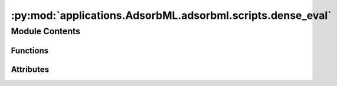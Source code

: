 :py:mod:`applications.AdsorbML.adsorbml.scripts.dense_eval`
===========================================================

.. py:module:: applications.AdsorbML.adsorbml.scripts.dense_eval

.. autoapi-nested-parse::

   AdsorbML evaluation script. This script expects the results-file to be
   organized in a very specific structure in order to evaluate successfully.

   Results are to be saved out in a dictionary pickle file, where keys are the
   `system_id` and the values are energies and compute information for a
   specified `config_id`. For each `config_id` that successfully passes the
   physical constraints defined in the manuscript, the following information must
   be provided:

       ml_energy: The ML predicted adsorption energy on that particular `config_id`.

       ml+dft_energy: The DFT adsorption energy (SP or RX) as evaluated on
       the predicted ML `config_id` structure. Do note use raw DFT energies,
       ensure these are referenced correctly. None if not available.

       scf_steps: Total number of SCF steps involved in determining the DFT
       adsorption energy on the predicted ML `config_id`. For relaxation
       methods (ML+RX), sum all SCF steps across all frames. 0 if not
       available.

       ionic_steps: Total number of ionic steps in determining the DFT
       adsorption energy on the predicted ML `config_id`. This will be 1 for
       single-point methods (ML+SP). 0 if not available.

   NOTE - It is possible that due to the required filtering of physical
   constraints, no configurations are valid for a particular `system_id`. In
   this case the  system or config id can be excluded entirely from the
   results file and will be treated as a failure point at evaluation time.

   e.g.
       {
           "6_1134_23":
               {
                   "rand11": {
                       "ml_energy": -1.234,
                       "ml+dft_energy": -1.456,
                       "scf_steps": 33,
                       "ionic_steps": 1,
                   },
                   "rand5": {
                       "ml_energy": -2.489,
                       "ml+dft_energy": -2.109,
                       "scf_steps": 16,
                       "ionic_steps": 1,
                   },
                   .
                   .
                   .
               },
           "7_6566_62" :
               {
                   "rand79": {
                       "ml_energy": -1.234,
                       "ml+dft_energy": -1.456,
                       "scf_steps": 33,
                       "ionic_steps": 1,
                   },
                   .
                   .
                   .

               },
           .
           .
           .
       }



Module Contents
---------------


Functions
~~~~~~~~~

.. autoapisummary::

   applications.AdsorbML.adsorbml.scripts.dense_eval.is_successful
   applications.AdsorbML.adsorbml.scripts.dense_eval.compute_hybrid_success
   applications.AdsorbML.adsorbml.scripts.dense_eval.compute_valid_ml_success
   applications.AdsorbML.adsorbml.scripts.dense_eval.get_dft_data
   applications.AdsorbML.adsorbml.scripts.dense_eval.get_dft_compute
   applications.AdsorbML.adsorbml.scripts.dense_eval.filter_ml_data



Attributes
~~~~~~~~~~

.. autoapisummary::

   applications.AdsorbML.adsorbml.scripts.dense_eval.SUCCESS_THRESHOLD
   applications.AdsorbML.adsorbml.scripts.dense_eval.parser


.. py:data:: SUCCESS_THRESHOLD
   :value: 0.1

   

.. py:function:: is_successful(best_ml_dft_energy, best_dft_energy)

   Computes the success rate given the best ML+DFT energy and the best ground
   truth DFT energy.


   success_parity: The standard definition for success, where ML needs to be
   within the SUCCESS_THRESHOLD, or lower, of the DFT energy.

   success_much_better: A system in which the ML energy is predicted to be
   much lower (less than the SUCCESS_THRESHOLD) of the DFT energy.


.. py:function:: compute_hybrid_success(ml_data, dft_data, k)

   Computes AdsorbML success rates at varying top-k values.
   Here, results are generated for the hybrid method, where the top-k ML
   energies are used to to run DFT on the corresponding ML structures. The
   resulting energies are then compared to the ground truth DFT energies.

   Return success rates and DFT compute usage at varying k.


.. py:function:: compute_valid_ml_success(ml_data, dft_data)

   Computes validated ML success rates.
   Here, results are generated only from ML. DFT single-points are used to
   validate whether the ML energy is within 0.1eV of the DFT energy of the
   predicted structure. If valid, the ML energy is compared to the ground
   truth DFT energy, otherwise it is discarded.

   Return validated ML success rates.


.. py:function:: get_dft_data(targets)

   Organizes the released target mapping for evaluation lookup.

   oc20dense_targets.pkl:
       ['system_id 1': [('config_id 1', dft_adsorption_energy), ('config_id 2', dft_adsorption_energy)], `system_id 2]

   Returns: Dict:
       {
          'system_id 1': {'config_id 1': dft_ads_energy, 'config_id 2': dft_ads_energy},
          'system_id 2': {'config_id 1': dft_ads_energy, 'config_id 2': dft_ads_energy},
          ...
       }


.. py:function:: get_dft_compute(counts)

   Calculates the total DFT compute associated with establishing a ground
   truth using the released DFT timings: oc20dense_compute.pkl.

   Compute is measured in the total number of self-consistent steps (SC). The
   total number of ionic steps is also included for reference.


.. py:function:: filter_ml_data(ml_data, dft_data)

   For ML systems in which no configurations made it through the physical
   constraint checks, set energies to an arbitrarily high value to ensure
   a failure case in evaluation.


.. py:data:: parser

   

